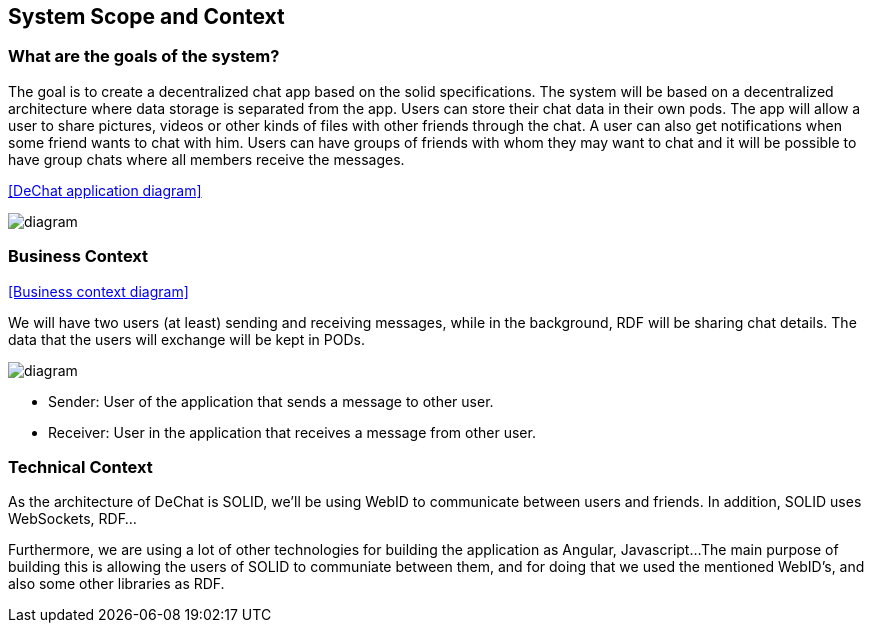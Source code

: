 [[section-system-scope-and-context]]
== System Scope and Context

=== What are the goals of the system?

The goal is to create a decentralized chat app based on the solid specifications. The system will be based on a decentralized architecture where data storage is separated from the app. Users can store their chat data in their own pods. The app will allow a user to share pictures, videos or other kinds of files with other friends through the chat. A user can also get notifications when some friend wants to chat with him. Users can have groups of friends with whom they may want to chat and it will be possible to have group chats where all members receive the messages.

<<DeChat application diagram>>

image::https://github.com/Arquisoft/dechat_en3a/blob/master/src/docs/images/SystemDiagram.png[diagram]

=== Business Context

[role="arc42help"]

<<Business context diagram>>

We will have two users (at least) sending and receiving messages, while in the background, RDF will be sharing chat details. The data that the users will exchange will be kept in PODs.

image::https://github.com/Arquisoft/dechat_en3a/blob/master/src/docs/images/businessContext.png[diagram]

* Sender: User of the application that sends a message to other user.
* Receiver: User in the application that receives a message from other user.


=== Technical Context

[role="arc42help"]

As the architecture of DeChat is SOLID, we'll be using WebID to communicate between users and friends. In addition, SOLID uses WebSockets, RDF...

Furthermore, we are using a lot of other technologies for building the application as Angular, Javascript... 
The main purpose of building this is allowing the users of SOLID to communiate between them, and for doing that we used the mentioned WebID's, and also some other libraries as RDF.
